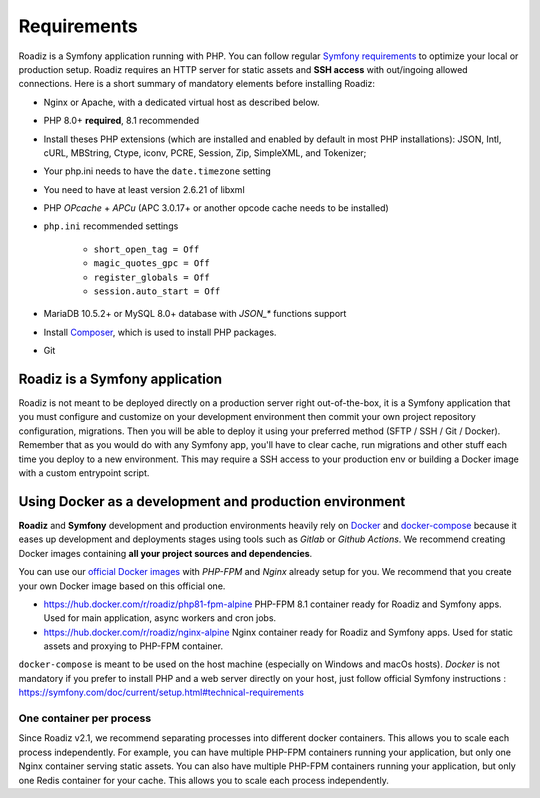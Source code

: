 .. _getting-started:

============
Requirements
============

.. _requirements:

Roadiz is a Symfony application running with PHP. You can follow regular `Symfony requirements <https://symfony.com/doc/5.4/setup.html#technical-requirements>`_ to
optimize your local or production setup.
Roadiz requires an HTTP server for static assets and **SSH access** with out/ingoing allowed connections.
Here is a short summary of mandatory elements before installing Roadiz:

* Nginx or Apache, with a dedicated virtual host as described below.
* PHP 8.0+ **required**, 8.1 recommended
* Install theses PHP extensions (which are installed and enabled by default in most PHP installations): JSON, Intl, cURL, MBString, Ctype, iconv, PCRE, Session, Zip, SimpleXML, and Tokenizer;
* Your php.ini needs to have the ``date.timezone`` setting
* You need to have at least version 2.6.21 of libxml
* PHP *OPcache* + *APCu* (APC 3.0.17+ or another opcode cache needs to be installed)
* ``php.ini`` recommended settings

    - ``short_open_tag = Off``
    - ``magic_quotes_gpc = Off``
    - ``register_globals = Off``
    - ``session.auto_start = Off``

* MariaDB 10.5.2+ or MySQL 8.0+ database with `JSON_*` functions support
* Install `Composer <https://getcomposer.org/download/>`_, which is used to install PHP packages.
* Git

Roadiz is a Symfony application
-------------------------------

Roadiz is not meant to be deployed directly on a production server right out-of-the-box, it is a Symfony application that you must configure and customize on your development environment then commit your own project repository configuration, migrations. Then you will be able to deploy it using your preferred method (SFTP / SSH / Git / Docker). Remember that as you would do with any Symfony app, you'll have to clear cache, run migrations and other stuff each time you deploy to a new environment. This may require a SSH access to your production env or building a Docker image with a custom entrypoint script.

Using Docker as a development and production environment
--------------------------------------------------------

**Roadiz** and **Symfony** development and production environments heavily rely on `Docker <https://docs.docker.com/get-started/>`_
and `docker-compose <https://docs.docker.com/compose/>`_ because it eases up development and deployments stages using tools such as *Gitlab* or *Github Actions*. We recommend creating Docker images containing **all your project sources and dependencies**.

You can use our `official Docker images <https://hub.docker.com/r/roadiz/php81-fpm-alpine>`_ with *PHP-FPM* and *Nginx* already setup for you.
We recommend that you create your own Docker image based on this official one.

- https://hub.docker.com/r/roadiz/php81-fpm-alpine PHP-FPM 8.1 container ready for Roadiz and Symfony apps. Used for main application, async workers and cron jobs.
- https://hub.docker.com/r/roadiz/nginx-alpine Nginx container ready for Roadiz and Symfony apps. Used for static assets and proxying to PHP-FPM container.

``docker-compose`` is meant to be used on the host machine (especially on Windows and macOs hosts). *Docker* is not mandatory if you prefer to install PHP and a web server directly on your host, just follow official Symfony instructions : https://symfony.com/doc/current/setup.html#technical-requirements


One container per process
^^^^^^^^^^^^^^^^^^^^^^^^^

Since Roadiz v2.1, we recommend separating processes into different docker containers. This allows you to scale each process independently. For example, you can have multiple PHP-FPM containers running your application, but only one Nginx container serving static assets. You can also have multiple PHP-FPM containers running your application, but only one Redis container for your cache. This allows you to scale each process independently.
